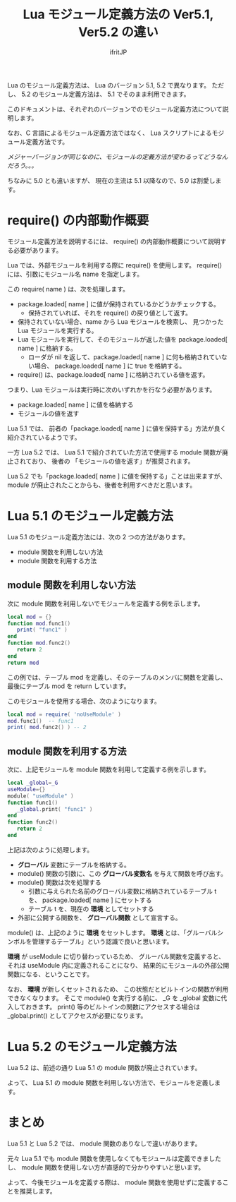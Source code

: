 # -*- coding:utf-8 -*-
#+AUTHOR: ifritJP
#+STARTUP: nofold
#+OPTIONS: ^:{}
#+HTML_HEAD: <link rel="stylesheet" type="text/css" href="http://www.pirilampo.org/styles/readtheorg/css/htmlize.css"/>
#+HTML_HEAD: <style type="text/css"> <!-- pre.src { color: #ffffff; background-color: #101010; } --> </style>

#+TITLE: Lua モジュール定義方法の Ver5.1, Ver5.2 の違い

Lua のモジュール定義方法は、 Lua のバージョン 5.1, 5.2 で異なります。
ただし、 5.2 のモジュール定義方法は、 5.1 でそのまま利用できます。

このドキュメントは、それぞれのバージョンでのモジュール定義方法について説明します。

なお、C 言語によるモジュール定義方法ではなく、
Lua スクリプトによるモジュール定義方法です。

/メジャーバージョンが同じなのに、モジュールの定義方法が変わるってどうなんだろう。。。/

ちなみに 5.0 とも違いますが、 現在の主流は 5.1 以降なので、5.0 は割愛します。

* require() の内部動作概要

モジュール定義方法を説明するには、
require() の内部動作概要について説明する必要があります。

Lua では、外部モジュールを利用する際に require() を使用します。
require() には、引数にモジュール名 name を指定します。

この require( name ) は、次を処理します。

- package.loaded[ name ] に値が保持されているかどうかチェックする。
  - 保持されていれば、それを require() の戻り値として返す。
- 保持されていない場合、name から Lua モジュールを検索し、
  見つかった Lua モジュールを実行する。
- Lua モジュールを実行して、そのモジュールが返した値を
  package.loaded[ name ] に格納する。
  - ローダが nil を返して、package.loaded[ name ] に何も格納されていない場合、
    package.loaded[ name ] に true を格納する。
- require() は、package.loaded[ name ] に格納されている値を返す。


つまり、Lua モジュールは実行時に次のいずれかを行なう必要があります。

- package.loaded[ name ] に値を格納する
- モジュールの値を返す

Lua 5.1 では、
前者の「package.loaded[ name ] に値を保持する」方法が良く紹介されているようです。

一方 Lua 5.2 では、
Lua 5.1 で紹介されていた方法で使用する module 関数が廃止されており、
後者の 「モジュールの値を返す」が推奨されます。

Lua 5.2 でも「package.loaded[ name ] に値を保持する」ことは出来ますが、
module が廃止されたことからも、後者を利用すべきだと思います。


* Lua 5.1 のモジュール定義方法

Lua 5.1 のモジュール定義方法には、次の 2 つの方法があります。

- module 関数を利用しない方法
- module 関数を利用する方法

** module 関数を利用しない方法

次に module 関数を利用しないでモジュールを定義する例を示します。
   
#+BEGIN_SRC lua
local mod = {}
function mod.func1()
   print( "func1" )
end
function mod.func2()
   return 2
end
return mod
#+END_SRC

この例では、テーブル mod を定義し、そのテーブルのメンバに関数を定義し、
最後にテーブル mod を return しています。

このモジュールを使用する場合、次のようになります。

#+BEGIN_SRC lua
local mod = require( 'noUseModule' )
mod.func1()  -- func1
print( mod.func2() ) -- 2
#+END_SRC

** module 関数を利用する方法

次に、上記モジュールを module 関数を利用して定義する例を示します。

#+BEGIN_SRC lua
local _global=_G
useModule={}
module( "useModule" )
function func1()
   _global.print( "func1" )
end
function func2()
   return 2
end
#+END_SRC

上記は次のように処理します。

- *グローバル* 変数にテーブルを格納する。
- module() 関数の引数に、この *グローバル変数名* を与えて関数を呼び出す。
- module() 関数は次を処理する
  - 引数に与えられた名前のグローバル変数に格納されているテーブル t を、
    package.loaded[ name ] にセットする
  - テーブル t を、現在の *環境* としてセットする
- 外部に公開する関数を、 *グローバル関数* として宣言する。

module() は、上記のように *環境* をセットします。
*環境* とは、「グルーバルシンボルを管理するテーブル」という認識で良いと思います。

*環境* が useModule に切り替わっているため、
グルーバル関数を定義すると、それは useModule 内に定義されることになり、
結果的にモジュールの外部公開関数になる、ということです。


なお、 *環境* が新しくセットされるため、
この状態だとビルトインの関数が利用できなくなります。
そこで module() を実行する前に、 _G を _global 変数に代入しておきます。
print() 等のビルトインの関数にアクセスする場合は
_global.print() としてアクセスが必要になります。


* Lua 5.2 のモジュール定義方法

Lua 5.2 は、前述の通り Lua 5.1 の module 関数が廃止されています。

よって、 Lua 5.1 の module 関数を利用しない方法で、モジュールを定義します。

* まとめ

Lua 5.1 と Lua 5.2 では、 module 関数のありなしで違いがあります。

元々 Lua 5.1 でも module 関数を使用しなくてもモジュールは定義できましたし、
module 関数を使用しない方が直感的で分かりやすいと思います。

よって、今後モジュールを定義する際は、
module 関数を使用せずに定義することを推奨します。

